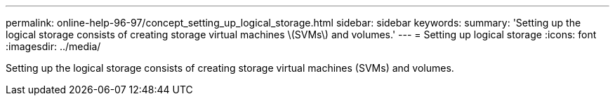 ---
permalink: online-help-96-97/concept_setting_up_logical_storage.html
sidebar: sidebar
keywords: 
summary: 'Setting up the logical storage consists of creating storage virtual machines \(SVMs\) and volumes.'
---
= Setting up logical storage
:icons: font
:imagesdir: ../media/

[.lead]
Setting up the logical storage consists of creating storage virtual machines (SVMs) and volumes.

